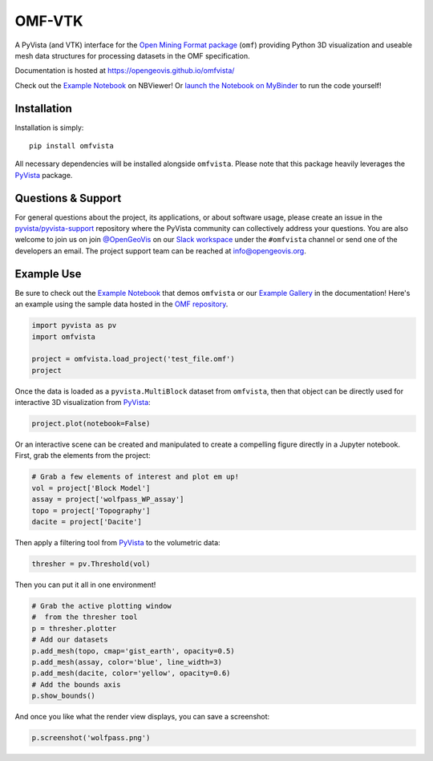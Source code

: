 OMF-VTK
=======

.. image:: https://img.shields.io/pypi/v/omfvista.svg?logo=python&logoColor=white
   :target: https://pypi.org/project/omfvista/
   :alt: PyPI

.. image:: https://img.shields.io/travis/OpenGeoVis/omfvista/master.svg?label=build&logo=travis
   :target: https://travis-ci.org/OpenGeoVis/omfvista
   :alt: Build Status Linux

.. image:: https://ci.appveyor.com/api/projects/status/49tewkw60mykh1nb?svg=true
   :target: https://ci.appveyor.com/project/banesullivan/omfvista
   :alt: Build Status Windows

.. image:: https://codecov.io/gh/OpenGeoVis/omfvista/branch/master/graph/badge.svg
   :target: https://codecov.io/gh/OpenGeoVis/omfvista

.. image:: https://img.shields.io/github/stars/OpenGeoVis/omfvista.svg?style=social&label=Stars
   :target: https://github.com/OpenGeoVis/omfvista
   :alt: GitHub


A PyVista (and VTK) interface for the `Open Mining Format package`_ (``omf``)
providing Python 3D visualization and useable mesh data structures for
processing datasets in the OMF specification.


.. _Open Mining Format package: https://omf.readthedocs.io/en/latest/

Documentation is hosted at https://opengeovis.github.io/omfvista/

Check out the `Example Notebook`_ on NBViewer! Or
`launch the Notebook on MyBinder`_ to run the code yourself!

.. _Example Notebook: https://nbviewer.jupyter.org/github/OpenGeoVis/omfvista/blob/master/Example.ipynb
.. _launch the Notebook on MyBinder: https://mybinder.org/v2/gh/OpenGeoVis/omfvista/master?filepath=Example.ipynb

Installation
------------

Installation is simply::

    pip install omfvista

All necessary dependencies will be installed alongside ``omfvista``. Please
note that this package heavily leverages the PyVista_ package.

.. _PyVista: https://github.com/pyvista/pyvista


Questions & Support
-------------------

For general questions about the project, its applications, or about software
usage, please create an issue in the `pyvista/pyvista-support`_ repository
where the  PyVista community can collectively address your questions.
You are also welcome to join us on join `@OpenGeoVis`_ on our
`Slack workspace`_ under the ``#omfvista`` channel or send one of the
developers an email. The project support team can be reached at
`info@opengeovis.org`_.

.. _pyvista/pyvista-support: https://github.com/pyvista/pyvista-support
.. _@OpenGeoVis: https://github.com/OpenGeoVis
.. _Slack workspace: http://slack.opengeovis.org
.. _info@opengeovis.org: mailto:info@opengeovis.org

Example Use
-----------

.. image:: https://mybinder.org/badge_logo.svg
   :target: https://mybinder.org/v2/gh/OpenGeoVis/omfvista/master?filepath=Example.ipynb

Be sure to check out the `Example Notebook`_ that demos ``omfvista`` or our
`Example Gallery`_ in the documentation!
Here's an example using the sample data hosted in the `OMF repository`_.

.. _Example Gallery: https://opengeovis.github.io/omfvista/examples/index.html
.. _OMF repository: https://github.com/gmggroup/omf/tree/master/assets

.. code-block:: python

    import pyvista as pv
    import omfvista

    project = omfvista.load_project('test_file.omf')
    project

.. image:: https://github.com/OpenGeoVis/omfvista/raw/master/assets/table-repr.png
   :alt: Table Representation


Once the data is loaded as a ``pyvista.MultiBlock`` dataset from ``omfvista``, then
that object can be directly used for interactive 3D visualization from PyVista_:

.. code-block:: python

    project.plot(notebook=False)

Or an interactive scene can be created and manipulated to create a compelling
figure directly in a Jupyter notebook. First, grab the elements from the project:

.. code-block:: python

    # Grab a few elements of interest and plot em up!
    vol = project['Block Model']
    assay = project['wolfpass_WP_assay']
    topo = project['Topography']
    dacite = project['Dacite']

Then apply a filtering tool from PyVista_ to the volumetric data:

.. code-block:: python

    thresher = pv.Threshold(vol)

.. figure:: https://github.com/OpenGeoVis/omfvista/raw/master/assets/threshold.gif
   :alt: IPython Thresholding Tool

Then you can put it all in one environment!

.. code-block:: python

    # Grab the active plotting window
    #  from the thresher tool
    p = thresher.plotter
    # Add our datasets
    p.add_mesh(topo, cmap='gist_earth', opacity=0.5)
    p.add_mesh(assay, color='blue', line_width=3)
    p.add_mesh(dacite, color='yellow', opacity=0.6)
    # Add the bounds axis
    p.show_bounds()


.. figure:: https://github.com/OpenGeoVis/omfvista/raw/master/assets/interactive.gif
   :alt: Interactive Rendering


And once you like what the render view displays, you can save a screenshot:

.. code-block:: python

    p.screenshot('wolfpass.png')

.. image:: https://github.com/OpenGeoVis/omfvista/raw/master/wolfpass.png
   :alt: Wolf Pass Screenshot
